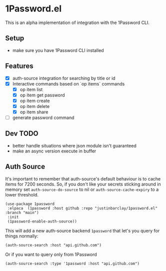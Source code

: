 * 1Password.el
This is an alpha implementation of integration with the 1Password CLI.
** Setup
- make sure you have 1Password CLI installed

** Features
- [X] auth-source integration for searching by title or id
- [X] Interactive commands based on `op items` commands
  - [X] op item list
  - [X] op item get password
  - [X] op item create
  - [X] op item delete
  - [X] op item share
- [ ] generate password command
** Dev TODO
- better handle situations where json module isn't guaranteed
- make an async version execute in buffer
** Auth Source
It's important to remember that auth-source's default behaviour is to cache items for 7200 seconds. So, if you don't like your secrets sticking around in memory set ~auth-source-do-source~ to nil or ~auth-source-cache-expiry~ to a lower threshold.

#+begin_src elisp
(use-package 1password
 :elpaca  (1password :host github :repo "justinbarclay/1password.el" :branch "main")
 :init
 (1password-enable-auth-source))
#+end_src

This will add a new auth-source backend ~1password~ that let's you query for things normally:
#+begin_src elisp :results code
 (auth-source-search :host "api.github.com")
#+end_src

#+RESULTS:
#+begin_src elisp
(:backend 1password :host "api.github.com" :username "githubapi@github.com" :secret "JMH73PktuQK4eCPAvPvc")
#+end_src

Or if you want to query only from 1Password
#+begin_src elisp :results code
 (auth-source-search :type '1password :host "api.github.com")
#+end_src

#+RESULTS:
#+begin_src elisp
(:backend 1password :host "api.github.com" :username "githubapi@justinbarclay.ca" :secret "JMH73PktuQK4eCPAvPvc")
#+end_src
